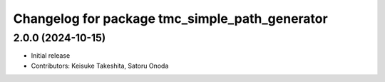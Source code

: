 ^^^^^^^^^^^^^^^^^^^^^^^^^^^^^^^^^^^^^^^^^^^^^^^
Changelog for package tmc_simple_path_generator
^^^^^^^^^^^^^^^^^^^^^^^^^^^^^^^^^^^^^^^^^^^^^^^

2.0.0 (2024-10-15)
-------------------
* Initial release
* Contributors: Keisuke Takeshita, Satoru Onoda

